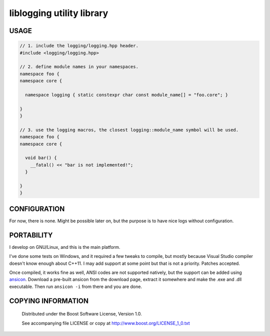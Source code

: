 ==========================
liblogging utility library
==========================
.. image:: https://secure.travis-ci.org/berenm/liblogging.png?branch=master
    :alt: Build Status
    :target: https://travis-ci.org/berenm/liblogging

USAGE
`````````````````````
.. code:: cpp

  // 1. include the logging/logging.hpp header.
  #include <logging/logging.hpp>

  // 2. define module names in your namespaces.
  namespace foo {
  namespace core {

    namespace logging { static constexpr char const module_name[] = "foo.core"; }

  }
  }

  // 3. use the logging macros, the closest logging::module_name symbol will be used.
  namespace foo {
  namespace core {

    void bar() {
      __fatal() << "bar is not implemented!";
    }

  }
  }

CONFIGURATION
`````````````````````
For now, there is none. Might be possible later on, but the purpose is to have nice logs without configuration.


PORTABILITY
`````````````````````
I develop on GNU/Linux, and this is the main platform.

I've done some tests on Windows, and it required a few tweaks to compile, but mostly because Visual Studio compiler doesn't know enough about C++11. I may add support at some point but that is not a priority. Patches accepted.

Once compiled, it works fine as well, ANSI codes are not supported natively, but the support can be added using ansicon_. Download a pre-built ansicon from the download page, extract it somewhere and make the .exe and .dll executable. Then run ``ansicon -i`` from there and you are done.

.. _ansicon: https://github.com/adoxa/ansicon

COPYING INFORMATION
`````````````````````

 Distributed under the Boost Software License, Version 1.0.

 See accompanying file LICENSE or copy at http://www.boost.org/LICENSE_1_0.txt
